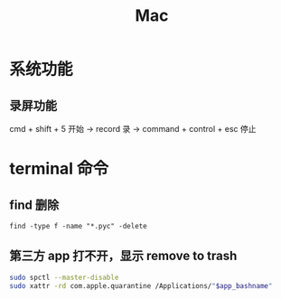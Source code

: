 #+TITLE: Mac


* 系统功能
** 录屏功能
cmd + shift + 5  开始
-> record 录
-> command + control + esc 停止
* terminal 命令
** find 删除
#+begin_src shell
find -type f -name "*.pyc" -delete
#+end_src
** 第三方 app 打不开，显示 remove to trash
#+begin_src bash
sudo spctl --master-disable
sudo xattr -rd com.apple.quarantine /Applications/"$app_bashname"
#+end_src

